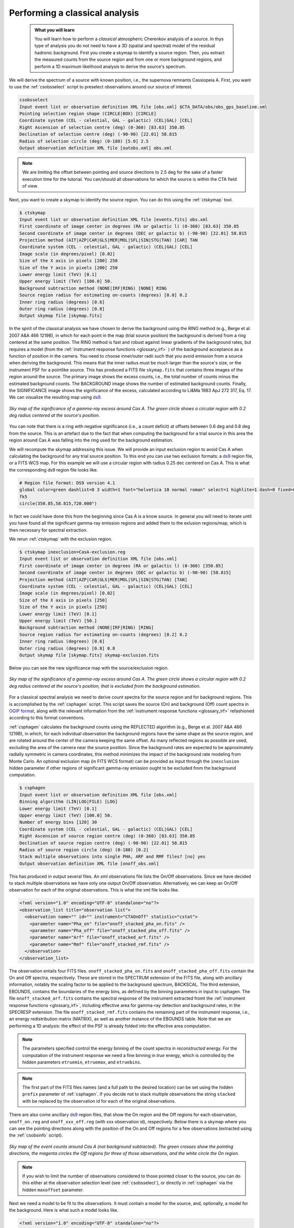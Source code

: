 .. _classical_analysis:

Performing a classical analysis
--------------------------------

  .. admonition:: What you will learn

     You will learn how to perform a *classical* atmospheric Cherenkov analysis
     of a source. In thys type of analysis you do not need to have a 3D (spatial
     and spectral) model of the residual hadronic background. First you create a
     skymap to identify a source region. Then, you extract the measured counts
     from the source region and from one or more background regions, and perform
     a 1D maximum likelihood analysis to derive the source's spectrum.

We will derive the spectrum of a source with known position, i.e., the supernova
remnants Cassiopeia A. First, you want to use the :ref:`csobsselect` script to
preselect observations around our source of interest.

.. code-block:: bash

    csobsselect
    Input event list or observation definition XML file [obs.xml] $CTA_DATA/obs/obs_gps_baseline.xml
    Pointing selection region shape (CIRCLE|BOX) [CIRCLE]
    Coordinate system (CEL - celestial, GAL - galactic) (CEL|GAL) [CEL]
    Right Ascension of selection centre (deg) (0-360) [83.63] 350.85
    Declination of selection centre (deg) (-90-90) [22.01] 58.815
    Radius of selection circle (deg) (0-180) [5.0] 2.5
    Output observation definition XML file [outobs.xml] obs.xml

.. note::

    We are limiting the offset between pointing and source directions to 2.5 deg
    for the sake of a faster execution time for the tutorial. You can/should all
    observations for which the source is within the CTA field of view.

Next, you want to create a skymap to identify the source
region. You can do this using the :ref:`ctskymap` tool.

.. code-block:: bash

    $ ctskymap
    Input event list or observation definition XML file [events.fits] obs.xml
    First coordinate of image center in degrees (RA or galactic l) (0-360) [83.63] 350.85
    Second coordinate of image center in degrees (DEC or galactic b) (-90-90) [22.01] 58.815
    Projection method (AIT|AZP|CAR|GLS|MER|MOL|SFL|SIN|STG|TAN) [CAR] TAN
    Coordinate system (CEL - celestial, GAL - galactic) (CEL|GAL) [CEL]
    Image scale (in degrees/pixel) [0.02]
    Size of the X axis in pixels [200] 250
    Size of the Y axis in pixels [200] 250
    Lower energy limit (TeV) [0.1]
    Upper energy limit (TeV) [100.0] 50.
    Background subtraction method (NONE|IRF|RING) [NONE] RING
    Source region radius for estimating on-counts (degrees) [0.0] 0.2
    Inner ring radius (degrees) [0.6]
    Outer ring radius (degrees) [0.8]
    Output skymap file [skymap.fits]

In the spirit of the classical analysis we have chosen to derive the background
using the RING method (e.g., Berge et al. 2007 A&A 466 1219B), in which for each
point in the map (trial source position) the background is derived from a ring
centered at the same position. The RING method is fast and robust against linear
gradients of the background rates, but requires a model (from the :ref:`instrument response functions <glossary_irf>`
) of the background acceptance as a function of position in the camera. You
need to choose inner/outer radii such that you avoid emission from a source when
deriving the background. This means that the inner radius must be much larger
than the source's size, or the instrument PSF for a pointlike source. This has
produced a FITS file ``skymap.fits`` that contains three images of the region
around the source. The primary image shows the excess counts, i.e., the total
number of counts minus the estimated background counts. The BACKGROUND image
shows the number of estimated background counts. Finally, the SIGNIFICANCE image
shows the significance of the excess, calculated according to Li&Ma 1983 ApJ 272
317, Eq. 17. We can visualize the resulting map using `ds9 <http://ds9.si.edu>`_.

.. figure:: classic_analysis_skymap.png
   :width: 400px
   :align: center

   *Sky map of the significance of a gamma-ray excess around Cas A. The green circle shows a circular region with 0.2 deg radius centered at the source's position.*

You can note that there is a ring with negative significance (i.e.,
a count deficit) at offsets between 0.6 deg and 0.8 deg from the source. This is
an artefact due to the fact that when computing the background for a trial
source in this area the region around Cas A was falling into the ring used for
the background estimation.

We will recompute the skymap addressing this issue. We will provide an input
exclusion region to avoid Cas A when calculating the background for any trial
source position. To this end you can use two exclusion formats: a `ds9 <http://ds9.si.edu>`_ region
file, or a FITS WCS map. For this example we will use a circular region with
radius 0.25 dec centered on Cas A. This is what the corresponding ds9 region
file looks like.

.. code-block:: bash

    # Region file format: DS9 version 4.1
    global color=green dashlist=8 3 width=1 font="helvetica 10 normal roman" select=1 highlite=1 dash=0 fixed=0 edit=1 move=1 delete=1 include=1 source=1
    fk5
    circle(350.85,58.815,720.000")

In fact we could have done this from the beginning since Cas A is a know source.
In general you will need to iterate until you have found all the significant
gamma-ray emission regions and added them to the exlusion regions/map, which is
then necessary for spectral extraction.

We rerun :ref:`ctskymap` with the exclusion region.

.. code-block:: bash

    $ ctskymap inexclusion=CasA-exclusion.reg
    Input event list or observation definition XML file [obs.xml]
    First coordinate of image center in degrees (RA or galactic l) (0-360) [350.85]
    Second coordinate of image center in degrees (DEC or galactic b) (-90-90) [58.815]
    Projection method (AIT|AZP|CAR|GLS|MER|MOL|SFL|SIN|STG|TAN) [TAN]
    Coordinate system (CEL - celestial, GAL - galactic) (CEL|GAL) [CEL]
    Image scale (in degrees/pixel) [0.02]
    Size of the X axis in pixels [250]
    Size of the Y axis in pixels [250]
    Lower energy limit (TeV) [0.1]
    Upper energy limit (TeV) [50.]
    Background subtraction method (NONE|IRF|RING) [RING]
    Source region radius for estimating on-counts (degrees) [0.2] 0.2
    Inner ring radius (degrees) [0.6]
    Outer ring radius (degrees) [0.8] 0.8
    Output skymap file [skymap.fits] skymap-exclusion.fits

Below you can see the new significance map with the source/exclusion region.

.. figure:: classic_analysis_skymap_exclusion.png
   :width: 400px
   :align: center

   *Sky map of the significance of a gamma-ray excess around Cas A. The green circle shows a circular region with 0.2 deg radius centered at the source's position, that is excluded from the background estimation.*

For a classical spectral analysis we need to derive count spectra for the source
region and for background regions. This is accomplished by the :ref:`csphagen`
script. This script saves the source (On) and background (Off) count spectra
in `OGIP format <https://heasarc.gsfc.nasa.gov/docs/heasarc/ofwg/docs/spectra/ogip_92_007/node5.html>`_,
along with the relevant information from the :ref:`instrument response functions <glossary_irf>`
refashioned according to this format conventions.

:ref:`csphagen` calculates the background counts using the REFLECTED algorithm
(e.g., Berge et al. 2007 A&A 466 1219B), in which, for each individual
observation the background regions have the same shape as the source region, and
are rotated around the center of the camera keeping the same offset. As many
reflected regions as possible are used, excluding the area of the camera near
the source position. Since the background rates are expected to be approximately
radially symmetric in camera coordinates, this method minimizes the impact of
the background rate modeling from Monte Carlo. An optional exclusion map (in
FITS WCS format) can be provided as input through the ``inexclusion`` hidden
parameter if other regions of significant gamma-ray emission ought to be
excluded from the background computation.

.. code-block:: bash

    $ csphagen
    Input event list or observation definition XML file [obs.xml]
    Binning algorithm (LIN|LOG|FILE) [LOG]
    Lower energy limit (TeV) [0.1]
    Upper energy limit (TeV) [100.0] 50.
    Number of energy bins [120] 30
    Coordinate system (CEL - celestial, GAL - galactic) (CEL|GAL) [CEL]
    Right Ascension of source region centre (deg) (0-360) [83.63] 350.85
    Declination of source region centre (deg) (-90-90) [22.01] 58.815
    Radius of source region circle (deg) (0-180) [0.2]
    Stack multiple observations into single PHA, ARF and RMF files? [no] yes
    Output observation definition XML file [onoff_obs.xml]

This has produced in output several files. An xml observations file lists
the On/Off observations. Since we have decided to stack multiple observations we
have only one output On/Off observation. Alternatively, we can keep an On/Off
observation for each of the original observations. This is what the xml file
looks like.

.. code-block:: bash

    <?xml version="1.0" encoding="UTF-8" standalone="no"?>
    <observation_list title="observation list">
      <observation name="" id="" instrument="CTAOnOff" statistic="cstat">
        <parameter name="Pha_on" file="onoff_stacked_pha_on.fits" />
        <parameter name="Pha_off" file="onoff_stacked_pha_off.fits" />
        <parameter name="Arf" file="onoff_stacked_arf.fits" />
        <parameter name="Rmf" file="onoff_stacked_rmf.fits" />
      </observation>
    </observation_list>

The observation entails four FITS files. ``onoff_stacked_pha_on.fits`` and
``onoff_stacked_pha_off.fits`` contain the On and Off spectra, respectively.
These are stored in the SPECTRUM extension of the FITS file, along with ancillary
information, notably the scaling factor to be applied to the background spectrum,
BACKSCAL. The third extension, EBOUNDS, contains the boundaries of the energy
bins, as defined by the binning parameters in input to csphagen. The file
``onoff_stacked_arf.fits`` contains the spectral response of the instrument
extracted fromt the :ref:`instrument response functions <glossary_irf>`,
including effective area for gamma-ray detection and background rates, in the
SPECRESP extension. The file ``onoff_stacked_rmf.fits`` contains the remaining
part of the instrument response, i.e., an energy redistribution matrix (MATRIX),
as well as another instance of the EBOUNDS table. Note that we are performing a
1D analysis: the effect of the PSF is already folded into the effective area
computation.

.. note::

    The parameters specified control the energy binning of the count spectra in
    *reconstructed* energy. For the computation of the instrument response we
    need a fine binning in *true* energy, which is controlled by the hidden
    parameters ``etruemin``, ``etruemax``, and ``etruebins``.

.. note::

    The first part of the FITS files names (and a full path to the desired
    location) can be set using the hidden ``prefix`` parameter of
    :ref:`csphagen`. If you decide not to stack multiple observations the string
    ``stacked`` with be replaced by the observation id for each of the original
    observations.

There are also come ancillary `ds9 <http://ds9.si.edu>`_ region files, that show
the On region and the Off regions for each observation, ``onoff_on.reg`` and
``onoff_xxx_off.reg`` (with xxx observation id), respectively. Below there is
a skymap where you can see the pointing directions along with the position of
the On and Off regions for a few observations (extracted using the
:ref:`csobsinfo` script).

.. figure:: classic_analysis_skymap_onoff.png
   :width: 400px
   :align: center

   *Sky map of the event counts around Cas A (not background subtracted). The green crosses show the pointing directions, the magenta circles the Off regions for three of those observations, and the white circle the On region.*

.. note::

    If you wish to limit the number of observations considered to those pointed
    closer to the source, you can do this either at the observation selection
    level (see :ref:`csobsselect`), or directly in :ref:`csphagen` via the
    hidden ``maxoffset`` parameter.

Next we need a model to be fit to the observations. It must contain a model for the
source, and, optionally, a model for the background. Here is what such a
model looks like.

.. code-block:: bash

    <?xml version="1.0" encoding="UTF-8" standalone="no"?>
    <source_library title="source library">
      <source name="Cassiopeia A" type="PointSource">
        <spectrum type="PowerLaw">
          <parameter name="Prefactor" value="144.9999950838" error="0" scale="1e-20" min="0" free="1" />
          <parameter name="Index" value="2.75" error="-0" scale="-1" min="-10" max="10" free="1" />
          <parameter name="PivotEnergy" value="1" scale="1000000" free="0" />
        </spectrum>
        <spatialModel type="PointSource">
          <parameter name="RA" value="350.850006001541" error="0" scale="1" free="0" />
          <parameter name="DEC" value="58.8150032295771" error="0" scale="1" free="0" />
        </spatialModel>
      </source>
      <source name="Background model" type="CTAIrfBackground" instrument="CTAOnOff">
        <spectrum type="PowerLaw">
          <parameter name="Prefactor" value="1" error="0" scale="1" min="0.001" max="1000" free="1" />
          <parameter name="Index" value="0" error="0" scale="1" min="-5" max="5" free="1" />
          <parameter name="Scale" value="1" scale="1000000" min="0.01" max="1000" free="0" />
        </spectrum>
      </source>

We can now fit the model to the data using :ref:`ctlike`.

.. code-block:: bash

    $ ctlike
    Input event list, counts cube or observation definition XML file [events.fits] onoff_obs.xml
    Input model definition XML file [$CTOOLS/share/models/crab.xml] model.xml
    Output model definition XML file [crab_results.xml] CasA_results.xml

The output file ``CasA_results.xml`` contains the best fit parameter values.

.. code-block:: bash

    <?xml version="1.0" encoding="UTF-8" standalone="no"?>
    <source_library title="source library">
      <source name="Cassiopeia A" type="PointSource">
        <spectrum type="PowerLaw">
          <parameter name="Prefactor" value="145.578961369814" error="4.93849616822191" scale="1e-20" min="0" free="1" />
          <parameter name="Index" value="2.73210299568622" error="0.0232463328680207" scale="-1" min="-10" max="10" free="1" />
          <parameter name="PivotEnergy" value="1" scale="1000000" free="0" />
        </spectrum>
        <spatialModel type="PointSource">
          <parameter name="RA" value="350.850006001541" scale="1" free="0" />
          <parameter name="DEC" value="58.8150032295771" scale="1" free="0" />
        </spatialModel>
      </source>
      <source name="Background model" type="CTAIrfBackground" instrument="CTAOnOff">
        <spectrum type="PowerLaw">
          <parameter name="Prefactor" value="1.01524362954036" error="0.0084255502742701" scale="1" min="0.001" max="1000" free="1" />
          <parameter name="Index" value="0.00464866003911358" error="0.00484378659736716" scale="1" min="-5" max="5" free="1" />
          <parameter name="Scale" value="1" scale="1000000" min="0.01" max="1000" free="0" />
        </spectrum>
      </source>
    </source_library>

.. note::

    Check the :ref:`ctlike` log file (by default ``ctlike.log``) to learn
    about the fit convergence and investigate any issues.

:ref:`ctlike` has a hidden parameter called ``statistic`` that sets the
statistic used for the fit.

- The DEFAULT for OnOff osbervations is CSTAT, i.e., Poisson signal and Poisson
  background. A spectral model for the signal and a spectral model for the
  background are jointly fit to the On and Off spectra.
- WSTAT is a special case of CSTAT, Poisson signal with Poisson background, in
  which you do not need to have a spectral model for the background and
  free parameters associated with it. The number of background counts in each
  energy bin is treated as a nuisance parameter, derived from the On and Off
  counts by profiling the likelihood function. In this case the only assumption
  is that the background rate spectrum is the same in the On and Off regions.
  Beware that the profiling may yield unphysical results (negative background
  counts) if the number of events in the Off spectra are zero.
  In this case a null number of expected background events must be enforced,
  which can result in a bias on the source's parameters. You can address this
  issue by stacking multiple observations, using a coarser energy binning, or
  using CSTAT instead (if you have a spectral model for the background that is
  good enough). See the `XSPEC manual Appendix B <https://heasarc.gsfc.nasa.gov/xanadu/xspec/manual/XSappendixStatistics.html>`_
  for more information.
- You can also use CHI2, a classical chi square, i.e., a Gaussian signal and
  Gaussian background. As for CSTAT, a spectral model for the signal and a
  spectral model for the background are jointly fit to the On and Off spectra.

The :ref:`ctbutterfly` tool and :ref:`csspec` script can now be used to extract
the best-fit source spectrum.

.. code-block:: bash

    $ ctbutterfly
    Input event list, counts cube or observation definition XML file [events.fits] onoff_obs.xml
    Source of interest [Crab] Cassiopeia A
    Input model definition XML file [$CTOOLS/share/models/crab.xml] CasA_results.xml
    Lower energy limit (TeV) [0.1]
    Upper energy limit (TeV) [100.0] 50.
    Output ASCII file [butterfly.txt]

.. code-block:: bash

    $ csspec
    Input event list, counts cube, or observation definition XML file [events.fits] onoff_obs.xml
    Input model definition XML file [$CTOOLS/share/models/crab.xml] CasA_results.xml
    Source name [Crab] Cassiopeia A
    Spectrum generation method (SLICE|NODES|AUTO) [AUTO]
    Binning algorithm (LIN|LOG|FILE) [LOG]
    Lower energy limit (TeV) [0.1]
    Upper energy limit (TeV) [100.0] 50.
    Number of energy bins [20] 30
    Output spectrum file [spectrum.fits] CasA-spectrum.fits

The plot below displays the derived spectrum (using the python module
matplotlib).

.. figure:: classic_analysis_SED.png
   :width: 400px
   :align: center

   *Spectral Energy Distribution of the source: the best-fit function over the whole energy range and its uncertainty range, along with the spectral points in energy bins.*